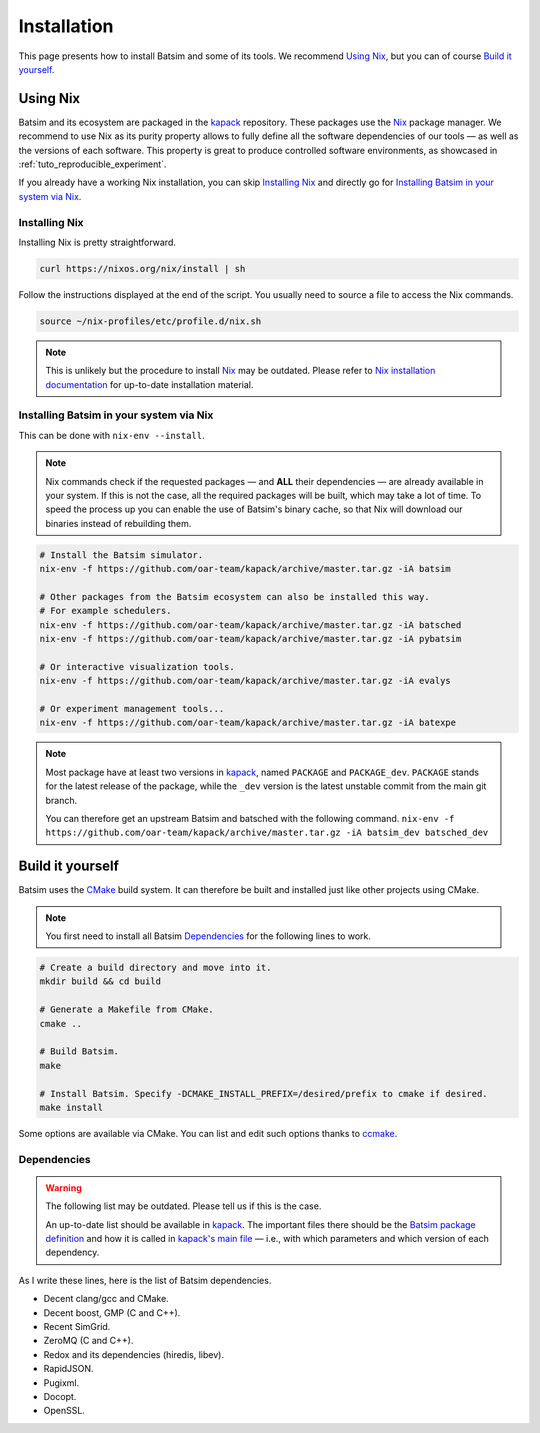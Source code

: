 .. _installation:

Installation
============
This page presents how to install Batsim and some of its tools.
We recommend `Using Nix`_, but you can of course `Build it yourself`_.

Using Nix
---------
Batsim and its ecosystem are packaged in the kapack_ repository.
These packages use the Nix_ package manager.
We recommend to use Nix as its purity property allows to fully define all the software dependencies of our tools — as well as the versions of each software.
This property is great to produce controlled software environments, as showcased in :ref:`tuto_reproducible_experiment`.

If you already have a working Nix installation, you can skip `Installing Nix`_ and directly go for `Installing Batsim in your system via Nix`_.

Installing Nix
~~~~~~~~~~~~~~
Installing Nix is pretty straightforward.

.. code:: bash

    curl https://nixos.org/nix/install | sh

Follow the instructions displayed at the end of the script.
You usually need to source a file to access the Nix commands.

.. code:: bash

    source ~/nix-profiles/etc/profile.d/nix.sh

.. note::

    This is unlikely but the procedure to install Nix_ may be outdated.
    Please refer to `Nix installation documentation`_ for up-to-date installation material.

Installing Batsim in your system via Nix
~~~~~~~~~~~~~~~~~~~~~~~~~~~~~~~~~~~~~~~~
This can be done with ``nix-env --install``.

.. note::

    Nix commands check if the requested packages — and **ALL** their dependencies — are already available in your system.
    If this is not the case, all the required packages will be built, which may take a lot of time.
    To speed the process up you can enable the use of Batsim's binary cache, so that Nix will download our binaries instead of rebuilding them.

    .. literalinclude:: ./cachix-setup.bash
        :language: bash
        :lines: 3-

.. code:: bash

    # Install the Batsim simulator.
    nix-env -f https://github.com/oar-team/kapack/archive/master.tar.gz -iA batsim

    # Other packages from the Batsim ecosystem can also be installed this way.
    # For example schedulers.
    nix-env -f https://github.com/oar-team/kapack/archive/master.tar.gz -iA batsched
    nix-env -f https://github.com/oar-team/kapack/archive/master.tar.gz -iA pybatsim

    # Or interactive visualization tools.
    nix-env -f https://github.com/oar-team/kapack/archive/master.tar.gz -iA evalys

    # Or experiment management tools...
    nix-env -f https://github.com/oar-team/kapack/archive/master.tar.gz -iA batexpe

.. note::

    Most package have at least two versions in kapack_, named ``PACKAGE`` and ``PACKAGE_dev``. ``PACKAGE`` stands for the latest release of the package, while the ``_dev`` version is the latest unstable commit from the main git branch.

    You can therefore get an upstream Batsim and batsched with the following command. ``nix-env -f https://github.com/oar-team/kapack/archive/master.tar.gz -iA batsim_dev batsched_dev``


Build it yourself
-----------------
Batsim uses the CMake_ build system.
It can therefore be built and installed just like other projects using CMake.

.. note::

    You first need to install all Batsim Dependencies_ for the following lines to work.

.. code:: bash

    # Create a build directory and move into it.
    mkdir build && cd build

    # Generate a Makefile from CMake.
    cmake ..

    # Build Batsim.
    make

    # Install Batsim. Specify -DCMAKE_INSTALL_PREFIX=/desired/prefix to cmake if desired.
    make install

Some options are available via CMake. You can list and edit such options thanks to ccmake_.

Dependencies
~~~~~~~~~~~~

.. warning::

    The following list may be outdated. Please tell us if this is the case.

    An up-to-date list should be available in kapack_.
    The important files there should be the `Batsim package definition`_ and how it is called in `kapack's main file`_ — i.e., with which parameters and which version of each dependency.

As I write these lines, here is the list of Batsim dependencies.

- Decent clang/gcc and CMake.
- Decent boost, GMP (C and C++).
- Recent SimGrid.
- ZeroMQ (C and C++).
- Redox and its dependencies (hiredis, libev).
- RapidJSON.
- Pugixml.
- Docopt.
- OpenSSL.

.. _kapack: https://github.com/oar-team/kapack/
.. _Nix: https://nixos.org/nix/
.. _Nix installation documentation: https://nixos.org/nix/
.. _CMake: https://cmake.org/
.. _ccmake: https://cmake.org/cmake/help/v3.0/manual/ccmake.1.html
.. _Batsim package definition: https://github.com/oar-team/kapack/blob/master/batsim/default.nix
.. _kapack's main file: https://github.com/oar-team/kapack/blob/master/default.nix
